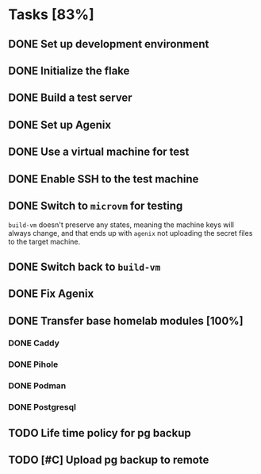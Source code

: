* Tasks [83%]
** DONE Set up development environment
CLOSED: [2025-10-23 Thu 08:11]
:LOGBOOK:
- State "DONE"       from "TODO"       [2025-10-23 Thu 08:11]
- State "TODO"       from              [2025-10-23 Thu 07:28]
:END:
** DONE Initialize the flake
CLOSED: [2025-10-23 Thu 08:16]
:LOGBOOK:
- State "DONE"       from "TODO"       [2025-10-23 Thu 08:16]
- State "TODO"       from              [2025-10-23 Thu 07:28]
:END:
** DONE Build a test server
CLOSED: [2025-10-23 Thu 08:20]
:LOGBOOK:
- State "DONE"       from "TODO"       [2025-10-23 Thu 08:20]
- State "TODO"       from              [2025-10-23 Thu 07:50]
:END:
** DONE Set up Agenix
CLOSED: [2025-10-23 Thu 08:27]
:LOGBOOK:
- State "DONE"       from "TODO"       [2025-10-23 Thu 08:27]
- State "TODO"       from              [2025-10-23 Thu 07:26]
:END:
** DONE Use a virtual machine for test
CLOSED: [2025-10-25 Sat 08:15]
:LOGBOOK:
- State "DONE"       from "TODO"       [2025-10-25 Sat 08:15]
- State "TODO"       from              [2025-10-25 Sat 07:42]
:END:
** DONE Enable SSH to the test machine
CLOSED: [2025-10-25 Sat 09:17]
:LOGBOOK:
- State "DONE"       from "TODO"       [2025-10-25 Sat 09:17]
- State "TODO"       from              [2025-10-25 Sat 08:15]
:END:
** DONE Switch to ~microvm~ for testing
CLOSED: [2025-10-28 Tue 07:25]
:LOGBOOK:
- State "DONE"       from "TODO"       [2025-10-28 Tue 07:25]
- State "TODO"       from              [2025-10-25 Sat 09:46]
:END:
~build-vm~ doesn't preserve any states, meaning the machine keys will
always change, and that ends up with ~agenix~ not uploading the secret
files to the target machine.
** DONE Switch back to ~build-vm~
CLOSED: [2025-11-01 Sat 07:36]
:LOGBOOK:
- State "DONE"       from "TODO"       [2025-11-01 Sat 07:36]
- State "TODO"       from              [2025-11-01 Sat 07:36]
:END:
** DONE Fix Agenix
CLOSED: [2025-11-01 Sat 08:22]
:LOGBOOK:
- State "DONE"       from "TODO"       [2025-11-01 Sat 08:22]
- State "TODO"       from "DONE"       [2025-10-25 Sat 09:46]
- State "DONE"       from "TODO"       [2025-10-25 Sat 09:14]
:END:
** DONE Transfer base homelab modules [100%]
CLOSED: [2025-11-01 Sat 08:23]
:LOGBOOK:
- State "DONE"       from "TODO"       [2025-11-01 Sat 08:23]
- State "TODO"       from              [2025-10-23 Thu 07:27]
:END:
*** DONE Caddy
CLOSED: [2025-11-01 Sat 08:23]
:LOGBOOK:
- State "DONE"       from "TODO"       [2025-11-01 Sat 08:23]
- State "TODO"       from "DONE"       [2025-10-25 Sat 09:27]
- State "DONE"       from "TODO"       [2025-10-23 Thu 08:48]
- State "TODO"       from              [2025-10-23 Thu 07:28]
:END:
*** DONE Pihole
CLOSED: [2025-10-23 Thu 08:49]
:LOGBOOK:
- State "DONE"       from "TODO"       [2025-10-23 Thu 08:49]
- State "TODO"       from              [2025-10-23 Thu 07:28]
:END:
*** DONE Podman
CLOSED: [2025-10-25 Sat 09:16]
:LOGBOOK:
- State "DONE"       from "TODO"       [2025-10-25 Sat 09:16]
- State "TODO"       from              [2025-10-23 Thu 07:29]
:END:
*** DONE Postgresql
CLOSED: [2025-10-25 Sat 09:29]
:LOGBOOK:
- State "DONE"       from "TODO"       [2025-10-25 Sat 09:29]
- State "TODO"       from              [2025-10-23 Thu 07:29]
:END:
** TODO Life time policy for pg backup
:LOGBOOK:
- State "TODO"       from              [2025-10-25 Sat 09:28]
:END:
** TODO [#C] Upload pg backup to remote
:LOGBOOK:
- State "TODO"       from              [2025-10-25 Sat 09:28]
:END:
